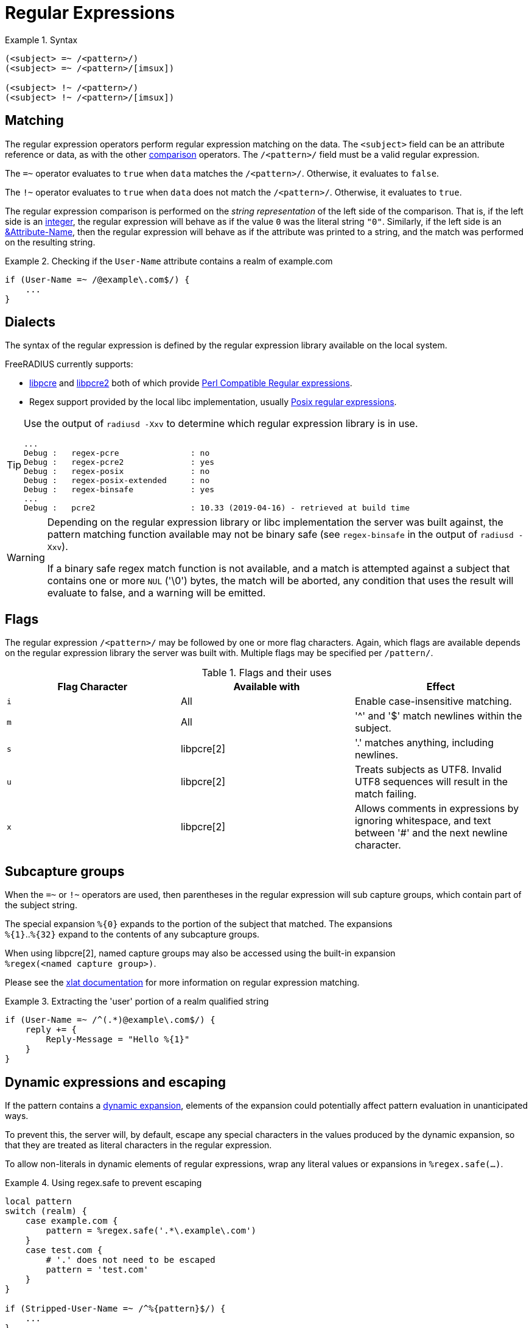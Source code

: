 = Regular Expressions

.Syntax
====
[source,unlang]
----
(<subject> =~ /<pattern>/)
(<subject> =~ /<pattern>/[imsux])

(<subject> !~ /<pattern>/)
(<subject> !~ /<pattern>/[imsux])
----
====

== Matching
The regular expression operators perform regular expression matching
on the data. The `<subject>` field can be an attribute reference or data,
as with the other xref:unlang/condition/cmp.adoc[comparison] operators.  The `/<pattern>/`
field must be a valid regular expression.

The `=~` operator evaluates to `true` when `data` matches the
`/<pattern>/`.  Otherwise, it evaluates to `false`.

The `!~` operator evaluates to `true` when `data` does not match the
`/<pattern>/`.  Otherwise, it evaluates to `true`.

The regular expression comparison is performed on the _string representation_
of the left side of the comparison.  That is, if the left side is an
xref:type/numb.adoc[integer], the regular expression will behave as if the
value `0` was the literal string `"0"`.  Similarly, if the left side is an
xref:unlang/attr.adoc[&Attribute-Name], then the regular expression will behave
as if the attribute was printed to a string, and the match was performed on the
resulting string.

.Checking if the `User-Name` attribute contains a realm of example.com
====
[source,unlang]
----
if (User-Name =~ /@example\.com$/) {
    ...
}
----
====

== Dialects

The syntax of the regular expression is defined by the regular
expression library available on the local system.

FreeRADIUS currently supports:

* link:https://www.pcre.org/original/doc/html/[libpcre] and
link:https://www.pcre.org/current/doc/html/[libpcre2] both of which
provide
link:https://en.wikipedia.org/wiki/Perl_Compatible_Regular_Expressions[Perl
Compatible Regular expressions].
* Regex support provided by the local libc implementation, usually
link:http://en.wikipedia.org/wiki/Regular_expression#POSIX_basic_and_extended[
Posix regular expressions].

[TIP]
====
Use the output of `radiusd -Xxv` to determine which regular expression library is in use.

....
...
Debug :   regex-pcre               : no
Debug :   regex-pcre2              : yes
Debug :   regex-posix              : no
Debug :   regex-posix-extended     : no
Debug :   regex-binsafe            : yes
...
Debug :   pcre2                    : 10.33 (2019-04-16) - retrieved at build time
....
====

[WARNING]
====
Depending on the regular expression library or libc implementation the server
was built against, the pattern matching function available may not be binary
safe (see `regex-binsafe` in the output of `radiusd -Xxv`).

If a binary safe regex match function is not available, and a match is
attempted against a subject that contains one or more `NUL` ('\0') bytes, the
match will be aborted, any condition that uses the result will evaluate to false,
and a warning will be emitted.
====

== Flags

The regular expression `/<pattern>/` may be followed by one or more flag
characters. Again, which flags are available depends on the regular expression
library the server was built with.  Multiple flags may be specified per
`/pattern/`.

.Flags and their uses

[options="header"]
|=====
| Flag Character | Available with | Effect
| `i`            | All            | Enable case-insensitive matching.
| `m`            | All            | '^' and '$' match newlines within the subject.
| `s`            | libpcre[2]     | '.' matches anything, including newlines.
| `u`            | libpcre[2]     | Treats subjects as UTF8.  Invalid UTF8
                                    sequences will result in the match failing.
 |`x`            | libpcre[2]     | Allows comments in expressions by ignoring
                                    whitespace, and text between '#' and the next
                                    newline character.
|=====

== Subcapture groups

When the `=~` or `!~` operators are used, then parentheses in the regular
expression will sub capture groups, which contain part of the subject string.

The special expansion `%{0}` expands to the portion of the subject that
matched. The expansions +
`%{1}`..`%{32}` expand to the contents of any subcapture groups.

When using libpcre[2], named capture groups may also be accessed using the
built-in expansion +
`%regex(<named capture group>)`.

Please see the xref:xlat/builtin.adoc#_0_32[xlat documentation] for
more information on regular expression matching.

.Extracting the 'user' portion of a realm qualified string
====
[source,unlang]
----
if (User-Name =~ /^(.*)@example\.com$/) {
    reply += {
        Reply-Message = "Hello %{1}"
    }
}
----
====

== Dynamic expressions and escaping

If the pattern contains a xref:xlat/index.adoc[dynamic expansion], elements
of the expansion could potentially affect pattern evaluation in unanticipated ways.

To prevent this, the server will, by default, escape any special characters
in the values produced by the dynamic expansion, so that they are treated as
literal characters in the regular expression.

To allow non-literals in dynamic elements of regular expressions, wrap any literal
values or expansions in `%regex.safe(...)`.

.Using regex.safe to prevent escaping
====
[source,unlang]
----
local pattern
switch (realm) {
    case example.com {
        pattern = %regex.safe('.*\.example\.com')
    }
    case test.com {
        # '.' does not need to be escaped
        pattern = 'test.com'
    }
}

if (Stripped-User-Name =~ /^%{pattern}$/) {
    ...
}
----
====

== Pre-Compiled vs Runtime Compiled

When the server starts any regular expressions comparisons it finds will be
pre-compiled, and if support is available, JIT'd (converted to machine code)
to ensure fast execution.

If a pattern contains a xref:xlat/index.adoc[dynamic expansion], the pattern
cannot be compiled on startup, and will be compiled at runtime each time the
expression is evaluated. The server will also turn off JITing for runtime
compiled expressions, as the overhead is greater than the time that would be
saved during evaluation.

.A runtime compiled regular expression
====
[source,unlang]
----
if (User-Name =~ /^@%{Tmp-String-0}$/) {
    ...
}
----
====

To ensure optimal performance you should limit the number of patterns
containing xref:xlat/index.adoc[dynamic expansions], and if using PCRE, combine
multiple expressions operating on the same subject into a single expression
using the PCRE alternation '|' operator.

.Using multiple dynamic expansions and the PCRE alternation operator
====
[source,unlang]
----
if (User-Name =~ /^@(%{Tmp-String-0}|%{Tmp-String-1})$/) {
    ...
}
----
====


// Licenced under CC-by-NC 4.0.
// Copyright (C) 2021 Network RADIUS SAS.
// Copyright (C) 2019 Arran Cudbard-Bell <a.cudbardb@freeradius.org>
// This documentation was developed by Network RADIUS SAS.
